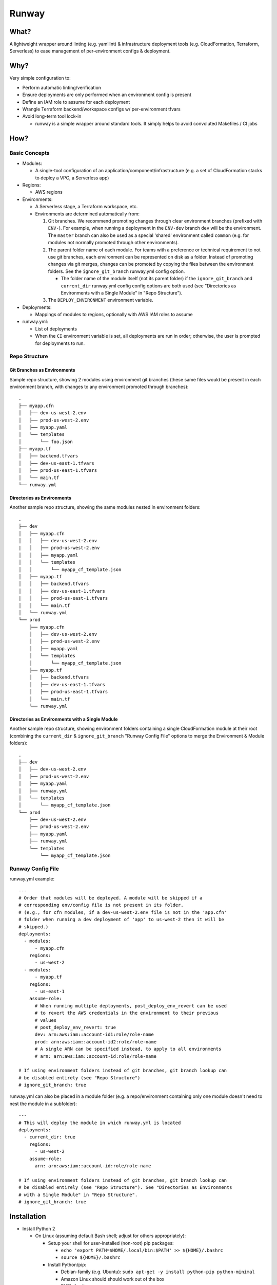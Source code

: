 Runway
======

What?
-----

A lightweight wrapper around linting (e.g. yamllint) & infrastructure
deployment tools (e.g. CloudFormation, Terraform, Serverless) to ease
management of per-environment configs & deployment.

Why?
----

Very simple configuration to:

-  Perform automatic linting/verification
-  Ensure deployments are only performed when an environment config is
   present
-  Define an IAM role to assume for each deployment
-  Wrangle Terraform backend/workspace configs w/ per-environment tfvars
-  Avoid long-term tool lock-in

   -  runway is a simple wrapper around standard tools. It simply helps
      to avoid convoluted Makefiles / CI jobs

How?
----

Basic Concepts
~~~~~~~~~~~~~~

-  Modules:

   -  A single-tool configuration of an
      application/component/infrastructure (e.g. a set of CloudFormation
      stacks to deploy a VPC, a Serverless app)

-  Regions:

   -  AWS regions

-  Environments:

   -  A Serverless stage, a Terraform workspace, etc.
   -  Environments are determined automatically from:

      1. Git branches. We recommend promoting changes through clear
         environment branches (prefixed with ``ENV-``). For example,
         when running a deployment in the ``ENV-dev`` branch ``dev``
         will be the environment. The ``master`` branch can also be used
         as a special 'shared' environment called ``common`` (e.g. for
         modules not normally promoted through other environments).
      2. The parent folder name of each module. For teams with a
         preference or technical requirement to not use git branches,
         each environment can be represented on disk as a folder.
         Instead of promoting changes via git merges, changes can be
         promoted by copying the files between the environment folders.
         See the ``ignore_git_branch`` runway.yml config option.

         -  The folder name of the module itself (not its parent folder)
            if the ``ignore_git_branch`` and ``current_dir`` runway.yml
            config config options are both used (see "Directories as
            Environments with a Single Module" in "Repo Structure").

      3. The ``DEPLOY_ENVIRONMENT`` environment variable.

-  Deployments:

   -  Mappings of modules to regions, optionally with AWS IAM roles to
      assume

-  runway.yml:

   -  List of deployments
   -  When the ``CI`` environment variable is set, all deployments are
      run in order; otherwise, the user is prompted for deployments to
      run.

Repo Structure
~~~~~~~~~~~~~~

Git Branches as Environments
^^^^^^^^^^^^^^^^^^^^^^^^^^^^

Sample repo structure, showing 2 modules using environment git branches
(these same files would be present in each environment branch, with
changes to any environment promoted through branches):

::

    .
    ├── myapp.cfn
    │   ├── dev-us-west-2.env
    │   ├── prod-us-west-2.env
    │   ├── myapp.yaml
    │   └── templates
    │       └── foo.json
    ├── myapp.tf
    │   ├── backend.tfvars
    │   ├── dev-us-east-1.tfvars
    │   ├── prod-us-east-1.tfvars
    │   └── main.tf
    └── runway.yml

Directories as Environments
^^^^^^^^^^^^^^^^^^^^^^^^^^^

Another sample repo structure, showing the same modules nested in
environment folders:

::

    .
    ├── dev
    │   ├── myapp.cfn
    │   │   ├── dev-us-west-2.env
    |   │   ├── prod-us-west-2.env
    │   │   ├── myapp.yaml
    │   │   └── templates
    │   │       └── myapp_cf_template.json
    │   ├── myapp.tf
    │   │   ├── backend.tfvars
    │   │   ├── dev-us-east-1.tfvars
    |   │   ├── prod-us-east-1.tfvars
    │   │   └── main.tf
    │   └── runway.yml
    └── prod
        ├── myapp.cfn
        │   ├── dev-us-west-2.env
        │   ├── prod-us-west-2.env
        │   ├── myapp.yaml
        │   └── templates
        │       └── myapp_cf_template.json
        ├── myapp.tf
        │   ├── backend.tfvars
        │   ├── dev-us-east-1.tfvars
        │   ├── prod-us-east-1.tfvars
        │   └── main.tf
        └── runway.yml

Directories as Environments with a Single Module
^^^^^^^^^^^^^^^^^^^^^^^^^^^^^^^^^^^^^^^^^^^^^^^^

Another sample repo structure, showing environment folders containing a
single CloudFormation module at their root (combining the
``current_dir`` & ``ignore_git_branch`` "Runway Config File" options to
merge the Environment & Module folders):

::

    .
    ├── dev
    │   ├── dev-us-west-2.env
    │   ├── prod-us-west-2.env
    │   ├── myapp.yaml
    │   ├── runway.yml
    │   └── templates
    │       └── myapp_cf_template.json
    └── prod
        ├── dev-us-west-2.env
        ├── prod-us-west-2.env
        ├── myapp.yaml
        ├── runway.yml
        └── templates
            └── myapp_cf_template.json

Runway Config File
~~~~~~~~~~~~~~~~~~

runway.yml example:

::

    ---
    # Order that modules will be deployed. A module will be skipped if a
    # corresponding env/config file is not present in its folder.
    # (e.g., for cfn modules, if a dev-us-west-2.env file is not in the 'app.cfn'
    # folder when running a dev deployment of 'app' to us-west-2 then it will be
    # skipped.)
    deployments:
      - modules:
          - myapp.cfn
        regions:
          - us-west-2
      - modules:
          - myapp.tf
        regions:
          - us-east-1
        assume-role:
          # When running multiple deployments, post_deploy_env_revert can be used
          # to revert the AWS credentials in the environment to their previous
          # values
          # post_deploy_env_revert: true
          dev: arn:aws:iam::account-id1:role/role-name
          prod: arn:aws:iam::account-id2:role/role-name
          # A single ARN can be specified instead, to apply to all environments
          # arn: arn:aws:iam::account-id:role/role-name

    # If using environment folders instead of git branches, git branch lookup can
    # be disabled entirely (see "Repo Structure")
    # ignore_git_branch: true

runway.yml can also be placed in a module folder (e.g. a
repo/environment containing only one module doesn't need to nest the
module in a subfolder):

::

    ---
    # This will deploy the module in which runway.yml is located
    deployments:
      - current_dir: true
        regions:
          - us-west-2
        assume-role:
          arn: arn:aws:iam::account-id:role/role-name

    # If using environment folders instead of git branches, git branch lookup can
    # be disabled entirely (see "Repo Structure"). See "Directories as Environments
    # with a Single Module" in "Repo Structure".
    # ignore_git_branch: true

Installation
------------

-  Install Python 2

   -  On Linux (assuming default Bash shell; adjust for others
      appropriately):

      -  Setup your shell for user-installed (non-root) pip packages:

         -  ``echo 'export PATH=$HOME/.local/bin:$PATH' >> ${HOME}/.bashrc``
         -  ``source ${HOME}/.bashrc``

      -  Install Python/pip:

         -  Debian-family (e.g. Ubuntu):
            ``sudo apt-get -y install python-pip python-minimal``
         -  Amazon Linux should should work out of the box
         -  RHEL-family:

            -  If easy\_install is available:
               ``easy_install --user pip``
            -  Otherwise, enable EPEL and
               ``sudo yum install python-pip``

   -  On macOS (assuming default Bash shell; adjust for others
      appropriately):

      -  ``if ! which pip > /dev/null; then easy_install --user pip; fi``
      -  ``echo 'export PATH="${HOME}/Library/Python/2.7/bin:${PATH}"' >> ${HOME}/.bash_profile``
      -  ``source ${HOME}/.bash_profile``

   -  On Windows:

      -  This can be done via the Chocolately package manager (e.g.
         ``choco install python2``), or manually from their website

         -  If installing via Chocolately, default options will be
            sufficient. Close/reopen terminals after installation to use
            the updated PATH
         -  If installing manually, use the default options with the
            exception of the "Add python to Path" (it should be
            enabled).

      -  Add ``%USERPROFILE%\AppData\Roaming\Python\Scripts`` to PATH
         environment variable

-  Install runway (doesn't require sudo/admin permissions):

   -  ``pip install --user runway``

      -  If this produces an error like
         ``Unknown distribution option: 'python_requires'``, upgrade
         setuptools first ``pip install --user --upgrade setuptools``

Use
---

-  ``runway test`` (aka ``runway preflight``) - execute this in your
   environment to catch errors; if it exits ``0``, you're ready for...
-  ``runway plan`` (aka ``runway taxi``) - this optional step will show
   the diff/plan of what will be changed. With a satisfactory plan you
   can...
-  ``runway deploy`` (aka ``runway takeoff``) - if running
   interactively, you can choose which deployment to run; otherwise
   (i.e. on your CI system) each deployment will be run in sequence.

Removing Deployments
~~~~~~~~~~~~~~~~~~~~

-  ``runway destroy`` (aka ``runway dismantle``) - if running
   interactively, you can choose which deployment to remove; otherwise
   (i.e. on your CI system) every deployment will be run in sequence
   (use with caution).

Module Configurations
---------------------

CloudFormation
~~~~~~~~~~~~~~

CloudFormation modules are managed by 2 files: a key/value environment
file, and a yaml file defining the stacks/templates/params.

Environment - name these in the form of env-region.env (e.g.
dev-contoso.env):

::

    # Namespace is used as each stack's prefix
    # We recommend an (org/customer)/environment delineation
    namespace: contoso-dev
    environment: dev
    customer: contoso
    region: us-west-2
    # The stacker bucket is the S3 bucket (automatically created) where templates
    # are uploaded for deployment (a CloudFormation requirement for large templates)
    stacker_bucket_name: stacker-contoso-us-west-2

Stack config - these can have any name ending in .yaml (they will be
evaluated in alphabetical order):

::

    # Note namespace/stacker_bucket_name being substituted from the environment
    namespace: ${namespace}
    stacker_bucket: ${stacker_bucket_name}

    stacks:
      myvpcstack:  # will be deployed as contoso-dev-myvpcstack
        template_path: templates/vpc.yaml
        # The enabled option is optional and defaults to true. You can use it to
        # enable/disable stacks per-environment (i.e. like the namespace
        # substitution above, but with the value of either true or false for the
        # enabled option here)
        enabled: true
      myvpcendpoint:
        template_path: templates/vpcendpoint.yaml
        # variables map directly to CFN parameters; here used to supply the
        # VpcId output from the myvpcstack to the VpcId parameter of this stack
        variables:
          VpcId: ${output myvpcstack::VpcId}

The config yaml supports many more features; see the full Stacker
documentation for more detail (e.g. `stack configuration
options <http://stacker.readthedocs.io/en/latest/config.html#stacks>`__,
`additional
lookups <http://stacker.readthedocs.io/en/latest/lookups.html>`__ in
addition to output (e.g. SSM, DynamoDB))

Serverless
~~~~~~~~~~

Standard `Serverless <https://serverless.com/framework/>`__ rules apply,
with the following recommendations/caveats:

-  Runway environments map directly to Serverless stages.
-  A ``package.json`` file is required, specifying the serverless
   dependency and a sls script, e.g.:

   ::

       {
         "name": "mymodulename",
         "version": "1.0.0",
         "description": "My serverless module",
         "main": "handler.py",
         "devDependencies": {
       "serverless": "^1.25.0"
         },
         "scripts": {
       "sls": "sls"
         },
         "author": "Serverless Devs",
         "license": "ISC"
       }

-  We strongly recommend you commit the package-lock.json that is
   generated after running ``npm install``
-  Each stage requires its own config file (even if empty for a
   particular stage), in one of the following forms:

   ::

       config-STAGE-REGION.yml
       config-STAGE.yml
       config-STAGE-REGION.json
       config-STAGE.json

Terraform
~~~~~~~~~

Standard Terraform rules apply, with the following
recommendations/caveats:

-  Each environment requires its own tfvars file, in the form of
   ENV-REGION.tfvars (e.g. dev-contoso.tfvars).
-  We recommend having a backend configuration separate from the
   terraform module code:

main.tf:

::

    terraform {
      backend "s3" {
        key = "some_unique_identifier_for_my_module" # e.g. contosovpc
      }
    }
    # continue with code here...

backend.tfvars (or backend-ENV-REGION.tfvars, or backend-ENV.tfvars, or
backend-REGION.tfvars):

::

    bucket = "SOMEBUCKNAME"
    region = "SOMEREGION"
    dynamodb_table = "SOMETABLENAME"
